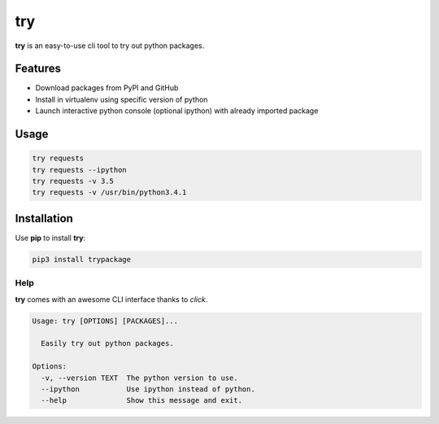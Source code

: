 try
===
|pypi| |license|

**try** is an easy-to-use cli tool to try out python packages.

|demo|

Features
--------

- Download packages from PyPI and GitHub
- Install in virtualenv using specific version of python
- Launch interactive python console (optional ipython) with already imported package

Usage
-----

.. code::

    try requests
    try requests --ipython
    try requests -v 3.5
    try requests -v /usr/bin/python3.4.1


Installation
------------

Use **pip** to install **try**:

.. code::

    pip3 install trypackage


Help
~~~~

**try** comes with an awesome CLI interface thanks to *click*.

.. code::

    Usage: try [OPTIONS] [PACKAGES]...

      Easily try out python packages.

    Options:
      -v, --version TEXT  The python version to use.
      --ipython           Use ipython instead of python.
      --help              Show this message and exit.

.. |pypi| image:: https://img.shields.io/pypi/v/trypackage.svg?style=flat&label=version
    :target: https://pypi.python.org/pypi/trypackage
    :alt: Latest version released on PyPi

.. |license| image:: https://img.shields.io/badge/license-MIT-blue.svg?style=flat
    :target: https://raw.githubusercontent.com/timofurrer/try/master/LICENSE
    :alt: Package license

.. |demo| image:: https://asciinema.org/a/bd60nu08dbklh5d16lyd69fvx.png
    :target: https://asciinema.org/a/bd60nu08dbklh5d16lyd69fvx
    :alt: Demo
